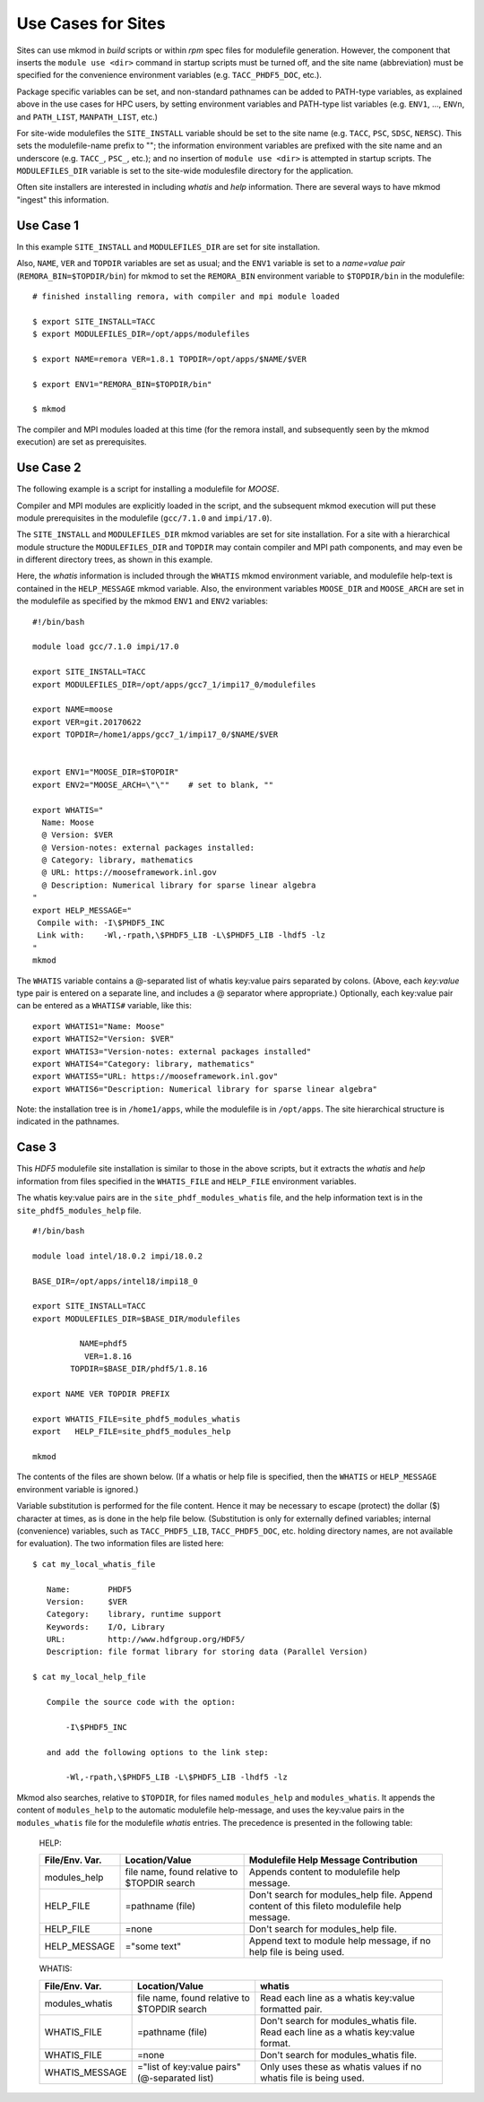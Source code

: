 Use Cases for Sites
-------------------

Sites can use mkmod in *build* scripts or within *rpm* spec files for modulefile
generation.  However, the component that inserts the ``module use <dir>`` 
command in startup scripts must be turned off, and the site name (abbreviation) 
must be specified for the convenience environment variables (e.g. ``TACC_PHDF5_DOC``, etc.).  

Package specific variables can be set, and non-standard pathnames can be added to
PATH-type variables, as explained above in the use cases for HPC users,
by setting environment variables and PATH-type list variables 
(e.g. ``ENV1``, ...,  ``ENVn``,  and ``PATH_LIST``, ``MANPATH_LIST``, etc.)

For site-wide modulefiles the ``SITE_INSTALL`` variable should be set to the site 
name (e.g. ``TACC``, ``PSC``, ``SDSC``, ``NERSC``). This sets the modulefile-name
prefix to "";  the information environment variables are prefixed with the 
site name and an underscore (e.g. ``TACC_``, ``PSC_``, etc.); and no insertion 
of ``module use <dir>`` is attempted in startup scripts. The ``MODULEFILES_DIR``
variable is set to the site-wide modulesfile directory for the application.

Often site installers are interested in including *whatis* and *help*
information. There are several ways to have mkmod "ingest" this 
information.

Use Case 1
^^^^^^^^^^

In this example ``SITE_INSTALL`` and ``MODULEFILES_DIR`` are set for site installation.

Also, ``NAME``, ``VER`` and ``TOPDIR`` variables are set as usual; and the ``ENV1`` 
variable is set to a *name=value pair* (``REMORA_BIN=$TOPDIR/bin``) for mkmod to set 
the ``REMORA_BIN`` environment variable to ``$TOPDIR/bin`` in the modulefile::

          # finished installing remora, with compiler and mpi module loaded

          $ export SITE_INSTALL=TACC
          $ export MODULEFILES_DIR=/opt/apps/modulefiles

          $ export NAME=remora VER=1.8.1 TOPDIR=/opt/apps/$NAME/$VER

          $ export ENV1="REMORA_BIN=$TOPDIR/bin"

          $ mkmod

The compiler and MPI modules loaded at this time (for the remora install,
and subsequently seen by the mkmod execution) are set as prerequisites.

Use Case 2
^^^^^^^^^^

The following example is a script for installing a modulefile for *MOOSE*. 

Compiler and MPI modules are explicitly loaded in the script, and the 
subsequent mkmod execution
will put these module prerequisites in the modulefile (``gcc/7.1.0`` and ``impi/17.0``).

The ``SITE_INSTALL`` and ``MODULEFILES_DIR`` mkmod variables are set for site installation.
For a site with a hierarchical module structure the ``MODULEFILES_DIR`` and ``TOPDIR``
may contain compiler and MPI path components, and may even be in different directory
trees, as shown in this example.

Here, the *whatis* information is included through the ``WHATIS`` mkmod environment 
variable, and modulefile help-text is contained in the ``HELP_MESSAGE`` mkmod variable. 
Also, the environment variables ``MOOSE_DIR`` and ``MOOSE_ARCH`` are set in the modulefile 
as specified by the mkmod ``ENV1`` and ``ENV2`` variables::

        #!/bin/bash
        
        module load gcc/7.1.0 impi/17.0

        export SITE_INSTALL=TACC
        export MODULEFILES_DIR=/opt/apps/gcc7_1/impi17_0/modulefiles

        export NAME=moose
        export VER=git.20170622
        export TOPDIR=/home1/apps/gcc7_1/impi17_0/$NAME/$VER

        
        export ENV1="MOOSE_DIR=$TOPDIR"
        export ENV2="MOOSE_ARCH=\"\""    # set to blank, ""

        export WHATIS="
          Name: Moose
          @ Version: $VER
          @ Version-notes: external packages installed: 
          @ Category: library, mathematics
          @ URL: https://mooseframework.inl.gov
          @ Description: Numerical library for sparse linear algebra  
        "
        export HELP_MESSAGE="
         Compile with: -I\$PHDF5_INC
         Link with:    -Wl,-rpath,\$PHDF5_LIB -L\$PHDF5_LIB -lhdf5 -lz 
        "
        mkmod

The ``WHATIS`` variable contains a @-separated list of whatis key:value pairs
separated by colons. (Above, each *key:value* type pair is entered on a separate
line, and includes a @ separator where appropriate.) 
Optionally, each key:value pair can be entered 
as a ``WHATIS#`` variable, like this::

        export WHATIS1="Name: Moose"
        export WHATIS2="Version: $VER"
        export WHATIS3="Version-notes: external packages installed"
        export WHATIS4="Category: library, mathematics"
        export WHATIS5="URL: https://mooseframework.inl.gov"
        export WHATIS6="Description: Numerical library for sparse linear algebra"

Note: the installation tree is in ``/home1/apps``, while the modulefile is 
in ``/opt/apps``.  The site hierarchical structure is indicated in the pathnames.

Case 3
^^^^^^

This *HDF5* modulefile site installation is similar to those in the above scripts,
but it extracts the *whatis* and *help* information from files specified
in the ``WHATIS_FILE`` and ``HELP_FILE`` environment variables.

The whatis key:value pairs are in the ``site_phdf_modules_whatis`` file,
and the help information text is in the ``site_phdf5_modules_help`` file. ::

        #!/bin/bash

        module load intel/18.0.2 impi/18.0.2

        BASE_DIR=/opt/apps/intel18/impi18_0

        export SITE_INSTALL=TACC
        export MODULEFILES_DIR=$BASE_DIR/modulefiles

                  NAME=phdf5
                   VER=1.8.16
                TOPDIR=$BASE_DIR/phdf5/1.8.16

        export NAME VER TOPDIR PREFIX

        export WHATIS_FILE=site_phdf5_modules_whatis
        export   HELP_FILE=site_phdf5_modules_help
        
        mkmod

The contents of the files are shown below. (If a whatis or help file is specified,
then the ``WHATIS`` or ``HELP_MESSAGE`` environment variable is ignored.)

Variable substitution is performed for the file content.  Hence it may be
necessary to escape (protect) the dollar ($) character at times, as is done 
in the help file below.
(Substitution is only for externally defined variables; internal 
(convenience) variables, such as ``TACC_PHDF5_LIB``, ``TACC_PHDF5_DOC``, etc. 
holding directory names, are not available for evaluation). 
The two information files are listed here::

          $ cat my_local_whatis_file
  
             Name:        PHDF5
             Version:     $VER
             Category:    library, runtime support
             Keywords:    I/O, Library
             URL:         http://www.hdfgroup.org/HDF5/
             Description: file format library for storing data (Parallel Version)
  
          $ cat my_local_help_file
  
             Compile the source code with the option:
  
                 -I\$PHDF5_INC
  
             and add the following options to the link step:
  
                 -Wl,-rpath,\$PHDF5_LIB -L\$PHDF5_LIB -lhdf5 -lz 


Mkmod also searches, relative to ``$TOPDIR``,
for files named ``modules_help`` and ``modules_whatis``. It appends the content of ``modules_help`` 
to the automatic modulefile help-message, and uses the key:value pairs in the ``modules_whatis`` 
file for the modulefile *whatis* entries. The precedence is presented in the following table:

    HELP:

    ==================  ===========================   ===========================================
    File/Env. Var.      Location/Value                Modulefile Help Message Contribution
    ==================  ===========================   ===========================================
    modules_help        file name, found relative     Appends content to modulefile help message.
                        to $TOPDIR search
    HELP_FILE           \=pathname (file)             Don't search for modules_help file.
                                                      Append content of this fileto modulefile 
                                                      help message.
    HELP_FILE           \=none                        Don't search for modules_help file.
    HELP_MESSAGE        \="some text"                 Append text to module help message,
                                                      if no help file is being used.
    ==================  ===========================   ===========================================

    WHATIS:

    ==================  ===========================   ===========================================
    File/Env. Var.      Location/Value                whatis
    ==================  ===========================   ===========================================
    modules_whatis      file name, found relative     Read each line as a
                        to $TOPDIR search             whatis key:value formatted pair.
    WHATIS_FILE         \=pathname (file)             Don't search for modules_whatis file.
                                                      Read each line as a whatis key:value format.
    WHATIS_FILE         \=none                        Don't search for modules_whatis file.
    WHATIS_MESSAGE      \="list of key:value pairs"   Only uses these as whatis values 
                        (@-separated list)            if no whatis file is being used.
    ==================  ===========================   ===========================================

